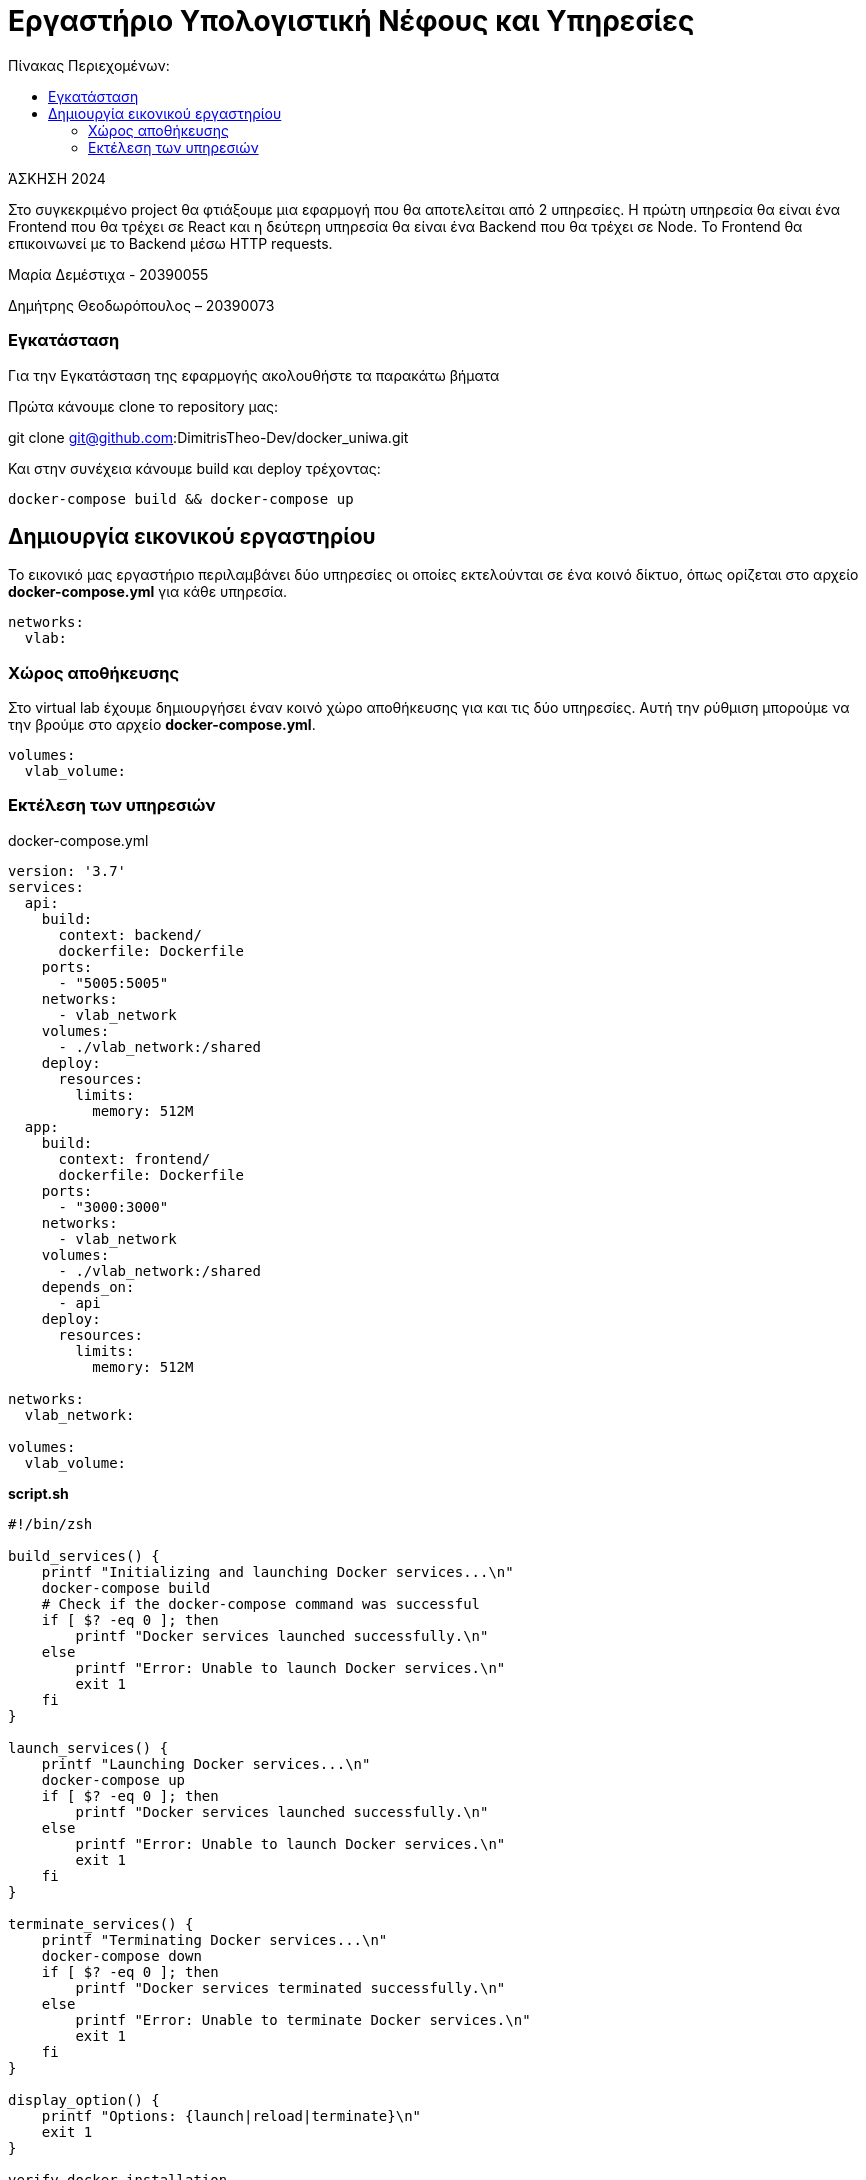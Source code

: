 = Εργαστήριο Υπολογιστική Νέφους και Υπηρεσίες
:toc:
:toc-title: Πίνακας Περιεχομένων:

[.text-center]
ΆΣΚΗΣΗ 2024

Στο συγκεκριμένο project θα φτιάξουμε μια εφαρμογή που θα αποτελείται από 2 υπηρεσίες.
Η πρώτη υπηρεσία θα είναι ένα Frontend που θα τρέχει σε React και η δεύτερη υπηρεσία θα είναι ένα Backend που θα τρέχει σε Node.
Το Frontend θα επικοινωνεί με το Backend μέσω HTTP requests.

Μαρία Δεμέστιχα - 20390055

Δημήτρης Θεοδωρόπουλος – 20390073


=== Εγκατάσταση

Για την Εγκατάσταση της εφαρμογής ακολουθήστε τα παρακάτω βήματα

Πρώτα κάνουμε clone το repository μας:

git clone git@github.com:DimitrisTheo-Dev/docker_uniwa.git

Και στην συνέχεια κάνουμε build και deploy τρέχοντας:

```
docker-compose build && docker-compose up
```

== Δημιουργία εικονικού εργαστηρίου


Το εικονικό μας εργαστήριο περιλαμβάνει δύο υπηρεσίες οι οποίες εκτελούνται σε ένα κοινό δίκτυο, όπως ορίζεται στο αρχείο *docker-compose.yml* για κάθε υπηρεσία.

```
networks:
  vlab:
```

=== Χώρος αποθήκευσης

Στο virtual lab έχουμε δημιουργήσει έναν κοινό χώρο αποθήκευσης για και τις δύο υπηρεσίες.
Αυτή την ρύθμιση μπορούμε να την βρούμε στο αρχείο *docker-compose.yml*.

```
volumes:
  vlab_volume:
```

=== Εκτέλεση των υπηρεσιών

docker-compose.yml

```
version: '3.7'
services:
  api:
    build:
      context: backend/
      dockerfile: Dockerfile
    ports:
      - "5005:5005"
    networks:
      - vlab_network
    volumes:
      - ./vlab_network:/shared
    deploy:
      resources:
        limits:
          memory: 512M
  app:
    build:
      context: frontend/
      dockerfile: Dockerfile
    ports:
      - "3000:3000"
    networks:
      - vlab_network
    volumes:
      - ./vlab_network:/shared
    depends_on:
      - api
    deploy:
      resources:
        limits:
          memory: 512M

networks:
  vlab_network:

volumes:
  vlab_volume:
```

**
script.sh
**

```
#!/bin/zsh

build_services() {
    printf "Initializing and launching Docker services...\n"
    docker-compose build
    # Check if the docker-compose command was successful
    if [ $? -eq 0 ]; then
        printf "Docker services launched successfully.\n"
    else
        printf "Error: Unable to launch Docker services.\n"
        exit 1
    fi
}

launch_services() {
    printf "Launching Docker services...\n"
    docker-compose up
    if [ $? -eq 0 ]; then
        printf "Docker services launched successfully.\n"
    else
        printf "Error: Unable to launch Docker services.\n"
        exit 1
    fi
}

terminate_services() {
    printf "Terminating Docker services...\n"
    docker-compose down
    if [ $? -eq 0 ]; then
        printf "Docker services terminated successfully.\n"
    else
        printf "Error: Unable to terminate Docker services.\n"
        exit 1
    fi
}

display_option() {
    printf "Options: {launch|reload|terminate}\n"
    exit 1
}

verify_docker_installation

case "$1" in
    launch)
      build_services
      launch_services
      ;;
    reload)
        terminate_services
        build_services
        launch_services
        ;;
    terminate) terminate_services ;;
    *)         display_option ;;
esac

```
Οι επιλογές που έχουμε είναι launch, reload και terminate.


